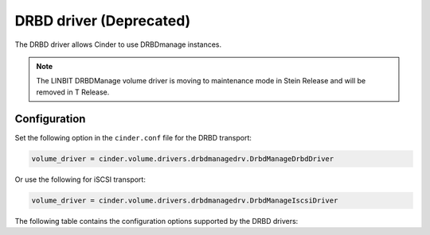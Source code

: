========================
DRBD driver (Deprecated)
========================

The DRBD driver allows Cinder to use DRBDmanage instances.

.. note::
   The LINBIT DRBDManage volume driver is moving to maintenance mode in Stein
   Release and will be removed in T Release.

Configuration
~~~~~~~~~~~~~

Set the following option in the ``cinder.conf`` file for the DRBD transport:

.. code-block:: ini

   volume_driver = cinder.volume.drivers.drbdmanagedrv.DrbdManageDrbdDriver

Or use the following for iSCSI transport:

.. code-block:: ini

   volume_driver = cinder.volume.drivers.drbdmanagedrv.DrbdManageIscsiDriver


The following table contains the configuration options supported by the
DRBD drivers:

.. config-table::
   :config-target: DRBD

   cinder.volume.drivers.drbdmanagedrv

